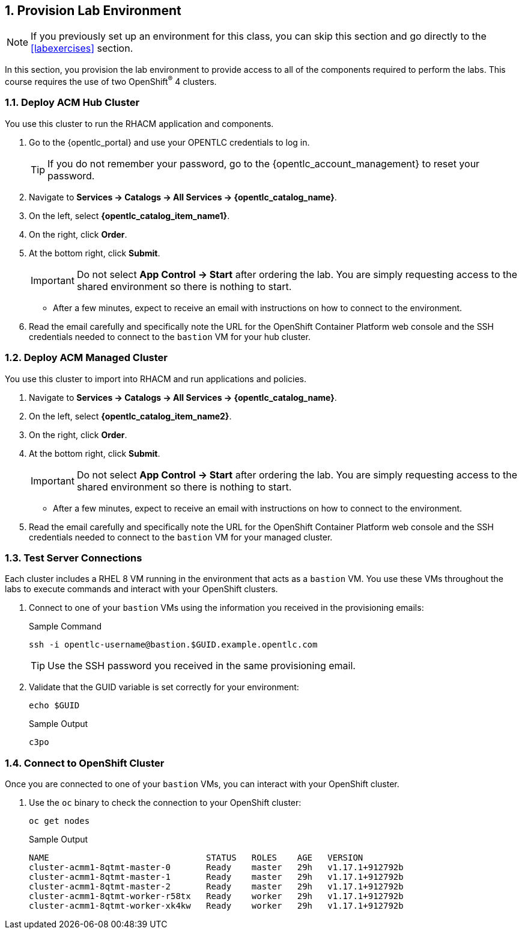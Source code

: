 // Following the suggestion from https://asciidoctor.org/docs/user-manual/#applying-substitutions
//:markup-in-source: verbatim,attributes,quotes
// and then use it as:
//[source,java,subs="{markup-in-source}"]

:numbered:
== Provision Lab Environment

[NOTE]
If you previously set up an environment for this class, you can skip this section and go directly to the <<labexercises>> section.

In this section, you provision the lab environment to provide access to all of the components required to perform the labs.
This course requires the use of two OpenShift^(R)^ 4 clusters.

=== Deploy ACM Hub Cluster

You use this cluster to run the RHACM application and components.

. Go to the {opentlc_portal} and use your OPENTLC credentials to log in.
+
[TIP]
If you do not remember your password, go to the {opentlc_account_management} to reset your password.

. Navigate to *Services -> Catalogs -> All Services -> {opentlc_catalog_name}*.
. On the left, select *{opentlc_catalog_item_name1}*.
. On the right, click *Order*.
. At the bottom right, click *Submit*.
+
[IMPORTANT]
Do not select *App Control -> Start* after ordering the lab.
You are simply requesting access to the shared environment so there is nothing to start.

* After a few minutes, expect to receive an email with instructions on how to connect to the environment.
. Read the email carefully and specifically note the URL for the OpenShift Container Platform web console and the SSH credentials needed to connect to the `bastion` VM for your hub cluster.

=== Deploy ACM Managed Cluster

You use this cluster to import into RHACM and run applications and policies.

. Navigate to *Services -> Catalogs -> All Services -> {opentlc_catalog_name}*.
. On the left, select *{opentlc_catalog_item_name2}*.
. On the right, click *Order*.
. At the bottom right, click *Submit*.
+
[IMPORTANT]
Do not select *App Control -> Start* after ordering the lab.
You are simply requesting access to the shared environment so there is nothing to start.

* After a few minutes, expect to receive an email with instructions on how to connect to the environment.
. Read the email carefully and specifically note the URL for the OpenShift Container Platform web console and the SSH credentials needed to connect to the `bastion` VM for your managed cluster.

//=== Start Cluster After Shutdown (Reference)

//To conserve resources, the OpenShift clusters shut down automatically after eight hours.
//This section provides directions for restarting the clusters after they have shut down automatically.

//. Go to the {opentlc_portal} and use your OPENTLC credentials to log in.
//. Navigate to *Services -> My Services* (expect this to be the screen you see right after logging in).
//. In the list of your services, select your hub or managed cluster.
//. Select *App Control -> Start* to start your client VM.
//. Select *Yes* at the *Are you sure?* prompt.
//. At the bottom right, click *Submit*.

//* After a few minutes, expect to receive an email letting you know that the cluster has started.

=== Test Server Connections

Each cluster includes a RHEL 8 VM running in the environment that acts as a `bastion` VM.
You use these VMs throughout the labs to execute commands and interact with your OpenShift clusters.

. Connect to one of your `bastion` VMs using the information you received in the provisioning emails:
+
.Sample Command
[source,sh]
----
ssh -i opentlc-username@bastion.$GUID.example.opentlc.com
----
+
TIP: Use the SSH password you received in the same provisioning email.

. Validate that the GUID variable is set correctly for your environment:
+
[source,sh]
----
echo $GUID
----
+
.Sample Output
----
c3po
----

=== Connect to OpenShift Cluster

Once you are connected to one of your `bastion` VMs, you can interact with your OpenShift cluster.

. Use the `oc` binary to check the connection to your OpenShift cluster:
+
[source,texinfo]
----
oc get nodes
----
+
.Sample Output
----

NAME                               STATUS   ROLES    AGE   VERSION
cluster-acmm1-8qtmt-master-0       Ready    master   29h   v1.17.1+912792b
cluster-acmm1-8qtmt-master-1       Ready    master   29h   v1.17.1+912792b
cluster-acmm1-8qtmt-master-2       Ready    master   29h   v1.17.1+912792b
cluster-acmm1-8qtmt-worker-r58tx   Ready    worker   29h   v1.17.1+912792b
cluster-acmm1-8qtmt-worker-xk4kw   Ready    worker   29h   v1.17.1+912792b
----
